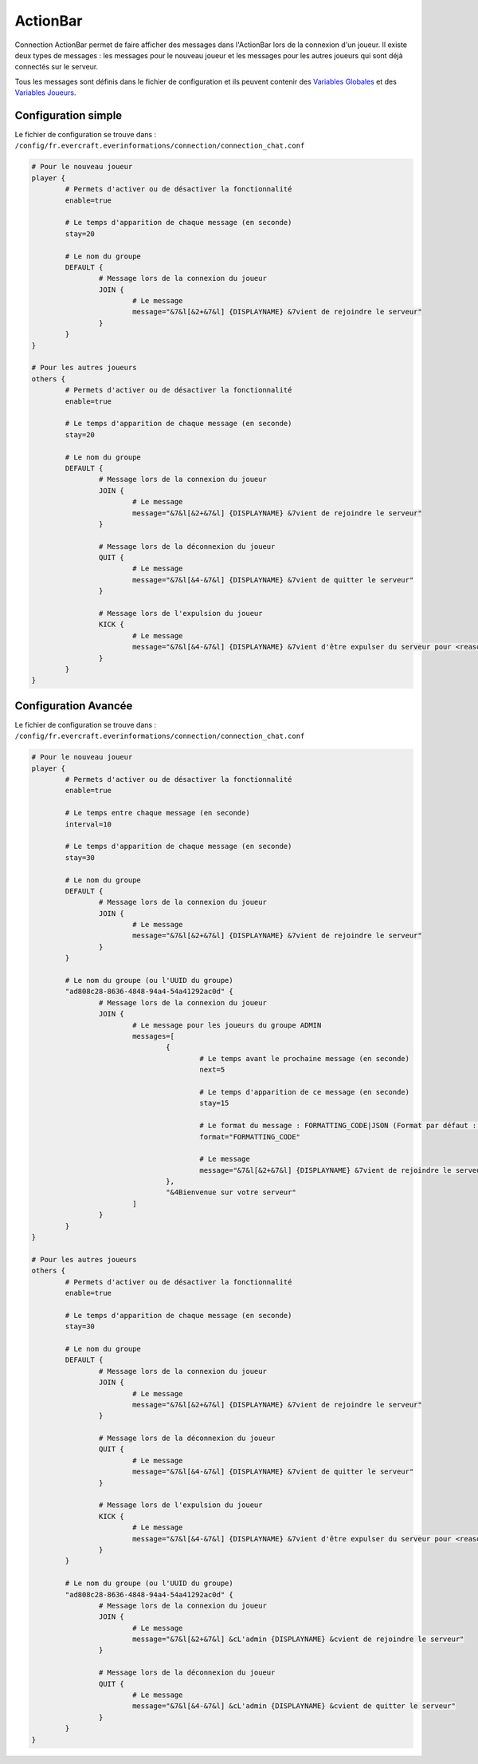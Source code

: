 =========
ActionBar
=========

.. image:: ../images/EverInformations_Newbie.png
   :height: 180px
   :width: 350px
   :alt: EverInformations Connection
   :align: right

Connection ActionBar permet de faire afficher des messages dans l'ActionBar lors de la connexion d'un joueur. Il existe deux types de messages : les messages pour le nouveau joueur et les messages pour les autres joueurs qui sont déjà connectés sur le serveur.

Tous les messages sont définis dans le fichier de configuration et ils peuvent contenir des `Variables Globales <../../everapi/variables.html#variables-globales>`_ et des `Variables Joueurs <../../everapi/variables.html#variables-joueurs>`_.

Configuration simple
~~~~~~~~~~~~~~~~~~~~

Le fichier de configuration se trouve dans : ``/config/fr.evercraft.everinformations/connection/connection_chat.conf``

.. code-block:: bash

	# Pour le nouveau joueur
	player {
		# Permets d'activer ou de désactiver la fonctionnalité
		enable=true
		
		# Le temps d'apparition de chaque message (en seconde) 
		stay=20
		
		# Le nom du groupe
		DEFAULT {
			# Message lors de la connexion du joueur
			JOIN {
				# Le message
				message="&7&l[&2+&7&l] {DISPLAYNAME} &7vient de rejoindre le serveur"
			}
		}
	}
	
	# Pour les autres joueurs
	others {
		# Permets d'activer ou de désactiver la fonctionnalité
		enable=true
		
		# Le temps d'apparition de chaque message (en seconde) 
		stay=20
		
		# Le nom du groupe
		DEFAULT {
			# Message lors de la connexion du joueur
			JOIN {
				# Le message
				message="&7&l[&2+&7&l] {DISPLAYNAME} &7vient de rejoindre le serveur"
			}
			
			# Message lors de la déconnexion du joueur
			QUIT {
				# Le message
				message="&7&l[&4-&7&l] {DISPLAYNAME} &7vient de quitter le serveur"
			}
			
			# Message lors de l'expulsion du joueur
			KICK {
				# Le message
				message="&7&l[&4-&7&l] {DISPLAYNAME} &7vient d'être expulser du serveur pour <reason>"
			}
		}
	}

Configuration Avancée
~~~~~~~~~~~~~~~~~~~~~

Le fichier de configuration se trouve dans : ``/config/fr.evercraft.everinformations/connection/connection_chat.conf``

.. code-block:: bash

	# Pour le nouveau joueur
	player {
		# Permets d'activer ou de désactiver la fonctionnalité
		enable=true
		
		# Le temps entre chaque message (en seconde)
		interval=10
		
		# Le temps d'apparition de chaque message (en seconde) 
		stay=30
		
		# Le nom du groupe
		DEFAULT {
			# Message lors de la connexion du joueur
			JOIN {
				# Le message
				message="&7&l[&2+&7&l] {DISPLAYNAME} &7vient de rejoindre le serveur"
			}
		}
		
		# Le nom du groupe (ou l'UUID du groupe)
		"ad808c28-8636-4848-94a4-54a41292ac0d" {
			# Message lors de la connexion du joueur
			JOIN {				
				# Le message pour les joueurs du groupe ADMIN
				messages=[
					{
						# Le temps avant le prochaine message (en seconde)
						next=5
						
						# Le temps d'apparition de ce message (en seconde) 
						stay=15
						
						# Le format du message : FORMATTING_CODE|JSON (Format par défaut : FORMATTING_CODE)
						format="FORMATTING_CODE"
						
						# Le message
						message="&7&l[&2+&7&l] {DISPLAYNAME} &7vient de rejoindre le serveur"
					},
					"&4Bienvenue sur votre serveur"
				]
			}
		}
	}
	
	# Pour les autres joueurs
	others {
		# Permets d'activer ou de désactiver la fonctionnalité
		enable=true
		
		# Le temps d'apparition de chaque message (en seconde) 
		stay=30
		
		# Le nom du groupe
		DEFAULT {
			# Message lors de la connexion du joueur
			JOIN {
				# Le message
				message="&7&l[&2+&7&l] {DISPLAYNAME} &7vient de rejoindre le serveur"
			}
			
			# Message lors de la déconnexion du joueur
			QUIT {
				# Le message
				message="&7&l[&4-&7&l] {DISPLAYNAME} &7vient de quitter le serveur"
			}
			
			# Message lors de l'expulsion du joueur
			KICK {
				# Le message
				message="&7&l[&4-&7&l] {DISPLAYNAME} &7vient d'être expulser du serveur pour <reason>"
			}
		}
		
		# Le nom du groupe (ou l'UUID du groupe)
		"ad808c28-8636-4848-94a4-54a41292ac0d" {
			# Message lors de la connexion du joueur
			JOIN {
				# Le message
				message="&7&l[&2+&7&l] &cL'admin {DISPLAYNAME} &cvient de rejoindre le serveur"
			}
			
			# Message lors de la déconnexion du joueur
			QUIT {
				# Le message
				message="&7&l[&4-&7&l] &cL'admin {DISPLAYNAME} &cvient de quitter le serveur"
			}
		}
	}